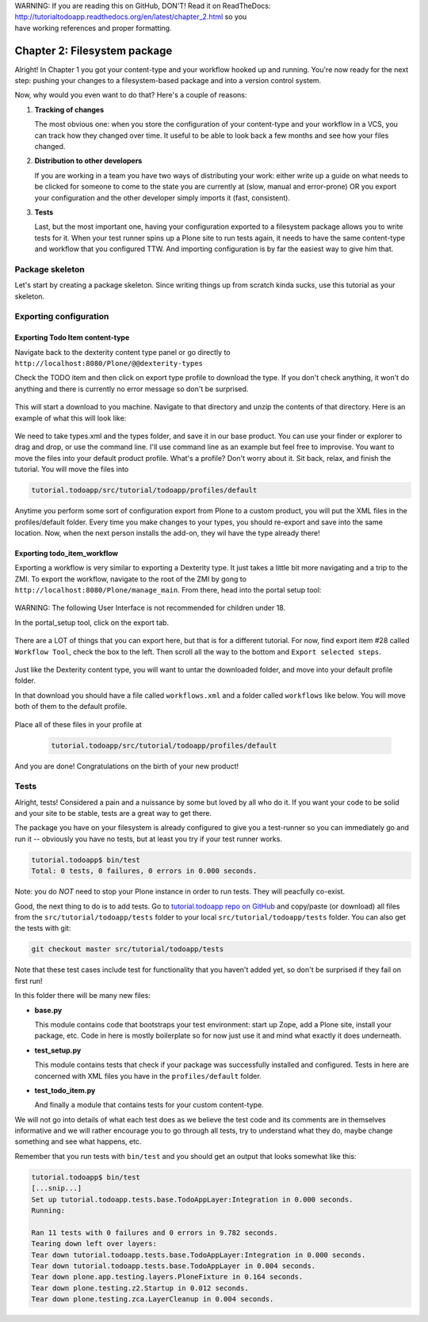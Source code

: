 .. line-block::

    WARNING: If you are reading this on GitHub, DON'T! Read it on ReadTheDocs:
    http://tutorialtodoapp.readthedocs.org/en/latest/chapter_2.html so you
    have working references and proper formatting.


=============================
Chapter 2: Filesystem package
=============================

Alright! In Chapter 1 you got your content-type and your workflow hooked up and
running. You're now ready for the next step: pushing your changes to a
filesystem-based package and into a version control system.

Now, why would you even want to do that? Here's a couple of reasons:


#. **Tracking of changes**

   The most obvious one: when you store the configuration of your content-type
   and your workflow in a VCS, you can track how they changed over time. It
   useful to be able to look back a few months and see how your files changed.

#. **Distribution to other developers**

   If you are working in a team you have two ways of distributing your work:
   either write up a guide on what needs to be clicked for someone to come to
   the state you are currently at (slow, manual and error-prone) OR you export
   your configuration and the other developer simply imports it (fast,
   consistent).

#. **Tests**

   Last, but the most important one, having your configuration exported to a
   filesystem package allows you to write tests for it. When your test runner
   spins up a Plone site to run tests again, it needs to have the same
   content-type and workflow that you configured TTW. And importing
   configuration is by far the easiest way to give him that.


Package skeleton
================

Let's start by creating a package skeleton. Since writing things up from scratch
kinda sucks, use this tutorial as your skeleton.


Exporting configuration
=======================

Exporting Todo Item content-type
--------------------------------

Navigate back to the dexterity content type panel or go directly to
``http://localhost:8080/Plone/@@dexterity-types``

Check the TODO item and then click on export type profile to download the
type. If you don't check anything, it won't do anything and there is currently
no error message so don't be surprised.

   .. image:: images/export_todo.jpg
      :width: 400px

This will start a download to you machine. Navigate to that directory and
unzip the contents of that directory. Here is an example of what this will
look like:

   .. image:: images/dexterity_export.jpg
      :width: 400px

We need to take types.xml and the types folder, and save it in our base product.
You can use your finder or explorer to drag and drop, or use the command line.
I'll use command line as an example but feel free to improvise. You want to move
the files into your default product profile. What's a profile? Don't worry about
it. Sit back, relax, and finish the tutorial. You will move the files into

.. code-block:: bash

    tutorial.todoapp/src/tutorial/todoapp/profiles/default

Anytime you perform some sort of configuration export from Plone to a custom
product, you will put the XML files in the profiles/default folder. Every time
you make changes to your types, you should re-export and save into the same
location. Now, when the next person installs the add-on, they wil have the
type already there!

Exporting todo_item_workflow
----------------------------

Exporting a workflow is very similar to exporting a Dexterity type. It just takes
a little bit more navigating and a trip to the ZMI. To export the workflow,
navigate to the root of the ZMI by gong to ``http://localhost:8080/Plone/manage_main``.
From there, head into the portal setup tool:

   .. image:: images/enter_portal_setup.jpg
      :width: 400px

WARNING: The following User Interface is not recommended for children under 18.

In the portal_setup tool, click on the export tab.

   .. image:: images/setup_export.jpg
      :width: 400px

There are a LOT of things that you can export here, but that is for a different
tutorial. For now, find export item #28 called ``Workflow Tool``, check the box
to the left. Then scroll all the way to the bottom and ``Export selected steps``.

   .. image:: images/check_workflow.jpg
      :width: 400px

Just like the Dexterity content type, you will want to untar the downloaded
folder, and move into your default profile folder.

In that download you should have a file called ``workflows.xml`` and a folder
called ``workflows`` like below. You will move both of them to the default
profile.

   .. image:: images/export_workflow_example.jpg
      :width: 400px

Place all of these files in your profile at

   .. code-block:: bash

    tutorial.todoapp/src/tutorial/todoapp/profiles/default

And you are done! Congratulations on the birth of your new product!


Tests
=====

Alright, tests! Considered a pain and a nuissance by some but loved by all
who do it. If you want your code to be solid and your site to be stable, tests
are a great way to get there.

The package you have on your filesystem is already configured to give you a
test-runner so you can immediately go and run it -- obviously you have no tests,
but at least you try if your test runner works.

.. code-block:: bash

    tutorial.todoapp$ bin/test
    Total: 0 tests, 0 failures, 0 errors in 0.000 seconds.

Note: you do *NOT* need to stop your Plone instance in order to run tests. They
will peacfully co-exist.

Good, the next thing to do is to add tests. Go to `tutorial.todoapp repo on
GitHub <https://github.com/collective/tutorial.todoapp/>`_
and copy/paste (or download) all files from the ``src/tutorial/todoapp/tests``
folder to your local ``src/tutorial/todoapp/tests`` folder. You can also get 
the tests with git:

.. code-block:: bash
   
   git checkout master src/tutorial/todoapp/tests

Note that these test cases include test for functionality that you haven't added 
yet, so don't be surprised if they fail on first run!

In this folder there will be many new files:

- **base.py**

  This module contains code that bootstraps your test environment: start up
  Zope, add a Plone site, install your package, etc. Code in here is mostly
  boilerplate so for now just use it and mind what exactly it does underneath.

- **test_setup.py**

  This module contains tests that check if your package was successfully
  installed and configured. Tests in here are concerned with XML files you have
  in the ``profiles/default`` folder.

- **test_todo_item.py**

  And finally a module that contains tests for your custom content-type.

We will not go into details of what each test does as we believe the test code
and its comments are in themselves informative and we will rather encourage you
to go through all tests, try to understand what they do, maybe change something
and see what happens, etc.

Remember that you run tests with ``bin/test`` and you should get an output that
looks somewhat like this:

.. code-block:: bash

    tutorial.todoapp$ bin/test
    [...snip...]
    Set up tutorial.todoapp.tests.base.TodoAppLayer:Integration in 0.000 seconds.
    Running:

    Ran 11 tests with 0 failures and 0 errors in 9.782 seconds.
    Tearing down left over layers:
    Tear down tutorial.todoapp.tests.base.TodoAppLayer:Integration in 0.000 seconds.
    Tear down tutorial.todoapp.tests.base.TodoAppLayer in 0.004 seconds.
    Tear down plone.app.testing.layers.PloneFixture in 0.164 seconds.
    Tear down plone.testing.z2.Startup in 0.012 seconds.
    Tear down plone.testing.zca.LayerCleanup in 0.004 seconds.
